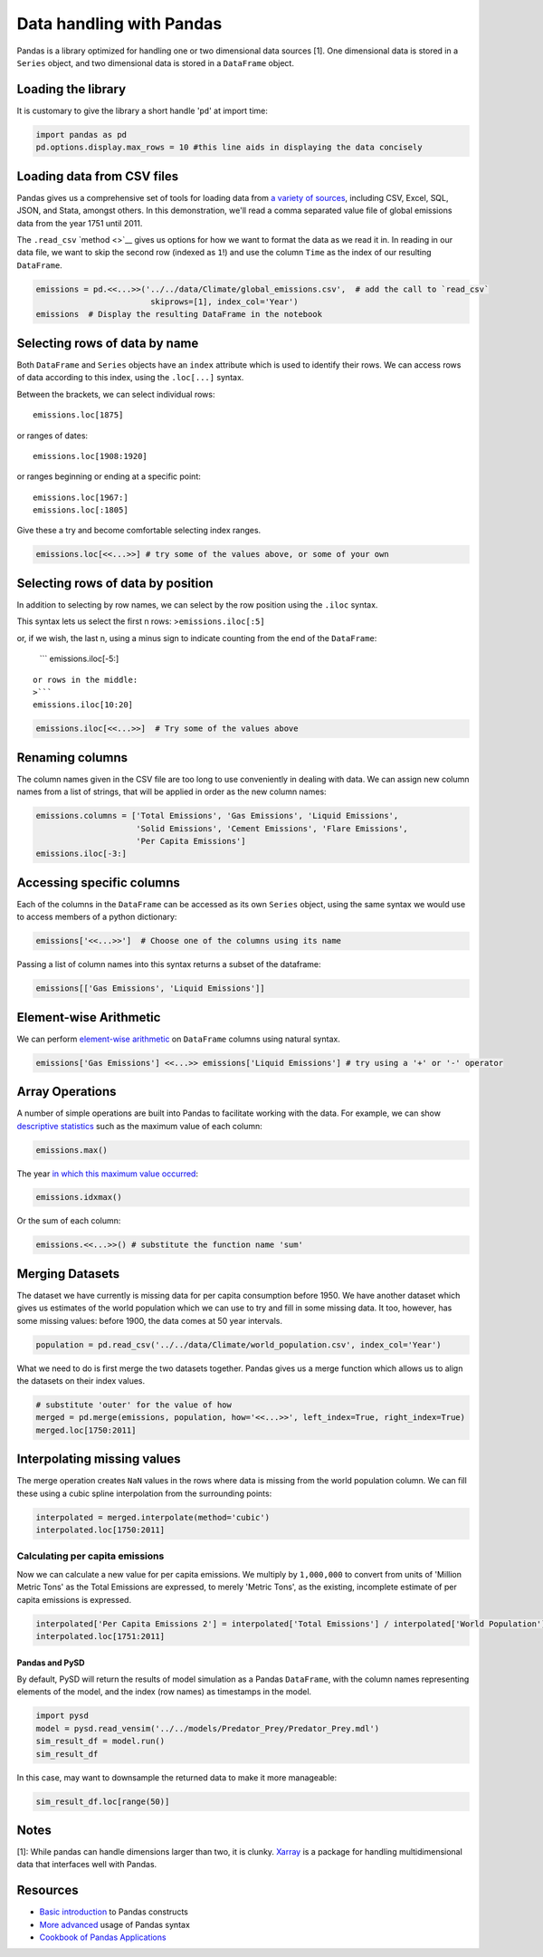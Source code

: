 
Data handling with Pandas
=========================

Pandas is a library optimized for handling one or two dimensional data
sources [1]. One dimensional data is stored in a ``Series`` object, and
two dimensional data is stored in a ``DataFrame`` object.

Loading the library
~~~~~~~~~~~~~~~~~~~

It is customary to give the library a short handle '``pd``\ ' at import
time:

.. code:: python

    import pandas as pd
    pd.options.display.max_rows = 10 #this line aids in displaying the data concisely

Loading data from CSV files
~~~~~~~~~~~~~~~~~~~~~~~~~~~

Pandas gives us a comprehensive set of tools for loading data from `a
variety of
sources <http://pandas.pydata.org/pandas-docs/version/0.18.1/io.html>`__,
including CSV, Excel, SQL, JSON, and Stata, amongst others. In this
demonstration, we'll read a comma separated value file of global
emissions data from the year 1751 until 2011.

The ``.read_csv`` `method <>`__ gives us options for how we want to
format the data as we read it in. In reading in our data file, we want
to skip the second row (indexed as ``1``!) and use the column ``Time``
as the index of our resulting ``DataFrame``.

.. code:: python

    emissions = pd.<<...>>('../../data/Climate/global_emissions.csv',  # add the call to `read_csv`
                            skiprows=[1], index_col='Year')
    emissions  # Display the resulting DataFrame in the notebook

Selecting rows of data by name
~~~~~~~~~~~~~~~~~~~~~~~~~~~~~~

Both ``DataFrame`` and ``Series`` objects have an ``index`` attribute
which is used to identify their rows. We can access rows of data
according to this index, using the ``.loc[...]`` syntax.

Between the brackets, we can select individual rows:

::

    emissions.loc[1875]

or ranges of dates:

::

    emissions.loc[1908:1920]

or ranges beginning or ending at a specific point:

::

    emissions.loc[1967:]
    emissions.loc[:1805]

Give these a try and become comfortable selecting index ranges.

.. code:: python

    emissions.loc[<<...>>] # try some of the values above, or some of your own

Selecting rows of data by position
~~~~~~~~~~~~~~~~~~~~~~~~~~~~~~~~~~

In addition to selecting by row names, we can select by the row position
using the ``.iloc`` syntax.

This syntax lets us select the first n rows: >\ ``emissions.iloc[:5]``

or, if we wish, the last n, using a minus sign to indicate counting from
the end of the ``DataFrame``:

    \`\`\` emissions.iloc[-5:]

::


    or rows in the middle:
    >```
    emissions.iloc[10:20]

.. code:: python

    emissions.iloc[<<...>>]  # Try some of the values above

Renaming columns
~~~~~~~~~~~~~~~~

The column names given in the CSV file are too long to use conveniently
in dealing with data. We can assign new column names from a list of
strings, that will be applied in order as the new column names:

.. code:: python

    emissions.columns = ['Total Emissions', 'Gas Emissions', 'Liquid Emissions', 
                         'Solid Emissions', 'Cement Emissions', 'Flare Emissions',
                         'Per Capita Emissions']
    emissions.iloc[-3:]

Accessing specific columns
~~~~~~~~~~~~~~~~~~~~~~~~~~

Each of the columns in the ``DataFrame`` can be accessed as its own
``Series`` object, using the same syntax we would use to access members
of a python dictionary:

.. code:: python

    emissions['<<...>>']  # Choose one of the columns using its name

Passing a list of column names into this syntax returns a subset of the
dataframe:

.. code:: python

    emissions[['Gas Emissions', 'Liquid Emissions']]

Element-wise Arithmetic
~~~~~~~~~~~~~~~~~~~~~~~

We can perform `element-wise
arithmetic <http://pandas.pydata.org/pandas-docs/version/0.18.1/dsintro.html#dataframe-interoperability-with-numpy-functions>`__
on ``DataFrame`` columns using natural syntax.

.. code:: python

    emissions['Gas Emissions'] <<...>> emissions['Liquid Emissions'] # try using a '+' or '-' operator

Array Operations
~~~~~~~~~~~~~~~~

A number of simple operations are built into Pandas to facilitate
working with the data. For example, we can show `descriptive
statistics <http://pandas.pydata.org/pandas-docs/version/0.18.1/basics.html#descriptive-statistics>`__
such as the maximum value of each column:

.. code:: python

    emissions.max()

The year `in which this maximum value
occurred <http://pandas.pydata.org/pandas-docs/version/0.18.1/basics.html#index-of-min-max-values>`__:

.. code:: python

    emissions.idxmax()

Or the sum of each column:

.. code:: python

    emissions.<<...>>() # substitute the function name 'sum'

Merging Datasets
~~~~~~~~~~~~~~~~

The dataset we have currently is missing data for per capita consumption
before 1950. We have another dataset which gives us estimates of the
world population which we can use to try and fill in some missing data.
It too, however, has some missing values: before 1900, the data comes at
50 year intervals.

.. code:: python

    population = pd.read_csv('../../data/Climate/world_population.csv', index_col='Year')

What we need to do is first merge the two datasets together. Pandas
gives us a merge function which allows us to align the datasets on their
index values.

.. code:: python

    # substitute 'outer' for the value of how
    merged = pd.merge(emissions, population, how='<<...>>', left_index=True, right_index=True)  
    merged.loc[1750:2011]

Interpolating missing values
~~~~~~~~~~~~~~~~~~~~~~~~~~~~

The merge operation creates ``NaN`` values in the rows where data is
missing from the world population column. We can fill these using a
cubic spline interpolation from the surrounding points:

.. code:: python

    interpolated = merged.interpolate(method='cubic')
    interpolated.loc[1750:2011]

Calculating per capita emissions
^^^^^^^^^^^^^^^^^^^^^^^^^^^^^^^^

Now we can calculate a new value for per capita emissions. We multiply
by ``1,000,000`` to convert from units of 'Million Metric Tons' as the
Total Emissions are expressed, to merely 'Metric Tons', as the existing,
incomplete estimate of per capita emissions is expressed.

.. code:: python

    interpolated['Per Capita Emissions 2'] = interpolated['Total Emissions'] / interpolated['World Population'] * 1000000
    interpolated.loc[1751:2011]

Pandas and PySD
---------------

By default, PySD will return the results of model simulation as a Pandas
``DataFrame``, with the column names representing elements of the model,
and the index (row names) as timestamps in the model.

.. code:: python

    import pysd
    model = pysd.read_vensim('../../models/Predator_Prey/Predator_Prey.mdl')
    sim_result_df = model.run()
    sim_result_df

In this case, may want to downsample the returned data to make it more
manageable:

.. code:: python

    sim_result_df.loc[range(50)]

Notes
~~~~~

[1]: While pandas can handle dimensions larger than two, it is clunky.
`Xarray <http://xarray.pydata.org/en/stable/>`__ is a package for
handling multidimensional data that interfaces well with Pandas.

Resources
~~~~~~~~~

-  `Basic
   introduction <http://pandas.pydata.org/pandas-docs/stable/10min.html>`__
   to Pandas constructs
-  `More
   advanced <http://pandas.pydata.org/pandas-docs/stable/cookbook.html#cookbook>`__
   usage of Pandas syntax
-  `Cookbook of Pandas
   Applications <https://github.com/jvns/pandas-cookbook>`__
